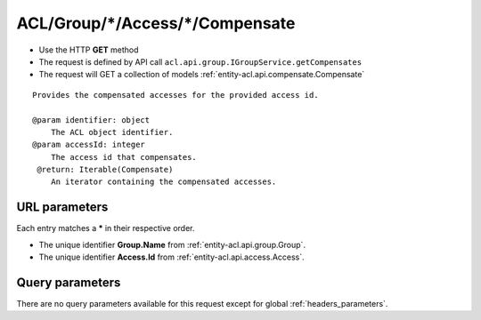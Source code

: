 .. _reuqest-GET-ACL/Group/*/Access/*/Compensate:

**ACL/Group/*/Access/*/Compensate**
==========================================================

* Use the HTTP **GET** method
* The request is defined by API call ``acl.api.group.IGroupService.getCompensates``

* The request will GET a collection of models :ref:`entity-acl.api.compensate.Compensate`

::

   Provides the compensated accesses for the provided access id.
   
   @param identifier: object
       The ACL object identifier.
   @param accessId: integer
       The access id that compensates.
    @return: Iterable(Compensate)
       An iterator containing the compensated accesses.


URL parameters
-------------------------------------
Each entry matches a **\*** in their respective order.

* The unique identifier **Group.Name** from :ref:`entity-acl.api.group.Group`.
* The unique identifier **Access.Id** from :ref:`entity-acl.api.access.Access`.


Query parameters
-------------------------------------
There are no query parameters available for this request except for global :ref:`headers_parameters`.

